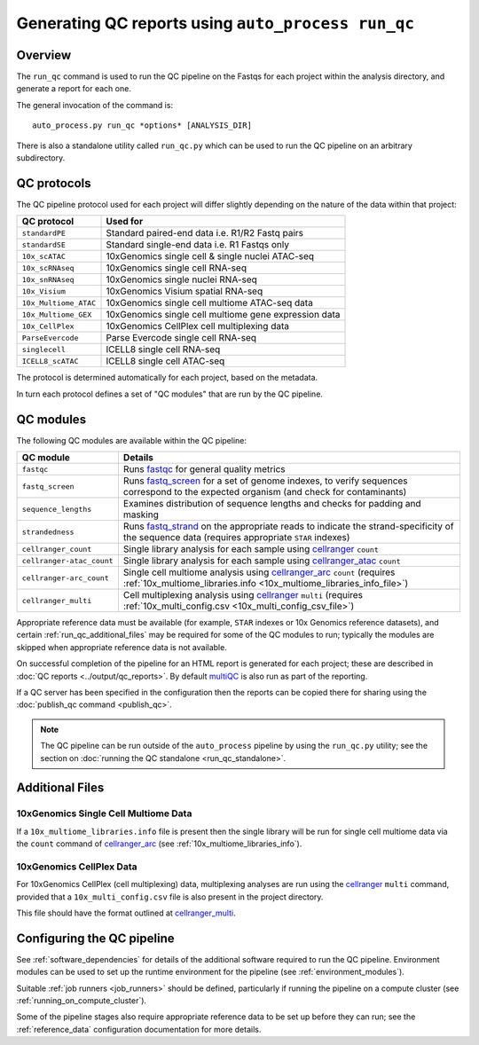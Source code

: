 Generating QC reports using ``auto_process run_qc``
===================================================

--------
Overview
--------

The ``run_qc`` command is used to run the QC pipeline on the
Fastqs for each project within the analysis directory, and
generate a report for each one.

The general invocation of the command is:

::

   auto_process.py run_qc *options* [ANALYSIS_DIR]

There is also a standalone utility called ``run_qc.py`` which
can be used to run the QC pipeline on an arbitrary subdirectory.

------------
QC protocols
------------

The QC pipeline protocol used for each project will differ slightly
depending on the nature of the data within that project:

===================== ==========================
QC protocol           Used for
===================== ==========================
``standardPE``        Standard paired-end data i.e. R1/R2 Fastq pairs
``standardSE``        Standard single-end data i.e. R1 Fastqs only
``10x_scATAC``        10xGenomics single cell & single nuclei ATAC-seq
``10x_scRNAseq``      10xGenomics single cell RNA-seq
``10x_snRNAseq``      10xGenomics single nuclei RNA-seq
``10x_Visium``        10xGenomics Visium spatial RNA-seq
``10x_Multiome_ATAC`` 10xGenomics single cell multiome ATAC-seq data
``10x_Multiome_GEX``  10xGenomics single cell multiome gene expression data
``10x_CellPlex``      10xGenomics CellPlex cell multiplexing data
``ParseEvercode``     Parse Evercode single cell RNA-seq
``singlecell``        ICELL8 single cell RNA-seq
``ICELL8_scATAC``     ICELL8 single cell ATAC-seq
===================== ==========================

The protocol is determined automatically for each project, based
on the metadata.

In turn each protocol defines a set of "QC modules" that are run
by the QC pipeline.

----------
QC modules
----------

The following QC modules are available within the QC pipeline:

========================= ======================
QC module                 Details
========================= ======================
``fastqc``                Runs `fastqc`_ for general quality metrics
``fastq_screen``          Runs `fastq_screen`_ for a set of genome
                          indexes, to verify sequences correspond to
                          the expected organism (and check for
                          contaminants)
``sequence_lengths``      Examines distribution of sequence lengths
                          and checks for padding and masking
``strandedness``          Runs `fastq_strand`_ on the appropriate
                          reads to indicate the strand-specificity of
                          the sequence data (requires appropriate
			  ``STAR`` indexes)
``cellranger_count``      Single library analysis for each sample using
                          `cellranger`_ ``count``
``cellranger-atac_count`` Single library analysis for each sample using
                          `cellranger_atac`_ ``count``
``cellranger-arc_count``  Single cell multiome analysis using
                          `cellranger_arc`_ ``count`` (requires
                          :ref:`10x_multiome_libraries.info <10x_multiome_libraries_info_file>`)
``cellranger_multi``      Cell multiplexing analysis using
                          `cellranger`_ ``multi`` (requires
                          :ref:`10x_multi_config.csv <10x_multi_config_csv_file>`)
========================= ======================

Appropriate reference data must be available (for example,
``STAR`` indexes or 10x Genomics reference datasets), and
certain :ref:`run_qc_additional_files` may be required for
some of the QC modules to run; typically the modules are
skipped when appropriate reference data is not available.

.. _fastqc:  http://www.bioinformatics.babraham.ac.uk/projects/fastqc/
.. _fastq_screen: http://www.bioinformatics.babraham.ac.uk/projects/fastq_screen/
.. _fastq_strand: https://genomics-bcftbx.readthedocs.io/en/latest/reference/qc_pipeline.html#fastq-strand
.. _cellranger: https://support.10xgenomics.com/single-cell-gene-expression/software/pipelines/latest/what-is-cell-ranger
.. _cellranger_atac: https://support.10xgenomics.com/single-cell-atac/software/pipelines/latest/what-is-cell-ranger-atac
.. _cellranger_arc: https://support.10xgenomics.com/single-cell-multiome-atac-gex/software/pipelines/latest/what-is-cell-ranger-arc
.. _multiqc: http://multiqc.info/

On successful completion of the pipeline for an HTML report is
generated for each project; these are described in
:doc:`QC reports <../output/qc_reports>`. By default `multiQC`_
is also run as part of the reporting.

If a QC server has been specified in the configuration then the
reports can be copied there for sharing using the
:doc:`publish_qc command <publish_qc>`.

.. note::

   The QC pipeline can be run outside of the ``auto_process``
   pipeline by using the ``run_qc.py`` utility; see the
   section on :doc:`running the QC standalone <run_qc_standalone>`.

.. _run_qc_additional_files:

----------------
Additional Files
----------------

.. _10x_multiome_libraries_info_file:

10xGenomics Single Cell Multiome Data
*************************************

If a ``10x_multiome_libraries.info`` file is present then the single
library will be run for single cell multiome data via the ``count``
command of `cellranger_arc`_ (see :ref:`10x_multiome_libraries_info`).

.. _10x_multi_config_csv_file:

10xGenomics CellPlex Data
*************************

For 10xGenomics CellPlex (cell multiplexing) data, multiplexing
analyses are run using the `cellranger`_ ``multi`` command, provided
that a ``10x_multi_config.csv`` file is also present in the project
directory.

This file should have the format outlined at `cellranger_multi`_.

.. _cellranger_multi: https://support.10xgenomics.com/single-cell-gene-expression/software/pipelines/latest/using/multi#cellranger-multi

---------------------------
Configuring the QC pipeline
---------------------------

See :ref:`software_dependencies` for details of the additional
software required to run the QC pipeline. Environment modules can be
used to set up the runtime environment for the pipeline (see
:ref:`environment_modules`).

Suitable :ref:`job runners <job_runners>` should be defined,
particularly if running the pipeline on a compute cluster (see
:ref:`running_on_compute_cluster`).

Some of the pipeline stages also require appropriate reference
data to be set up before they can run; see the :ref:`reference_data`
configuration documentation for more details.
